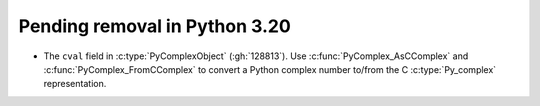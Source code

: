 Pending removal in Python 3.20
^^^^^^^^^^^^^^^^^^^^^^^^^^^^^^

* The ``cval`` field in :c:type:`PyComplexObject` (:gh:`128813`).
  Use :c:func:`PyComplex_AsCComplex` and :c:func:`PyComplex_FromCComplex`
  to convert a Python complex number to/from the C :c:type:`Py_complex`
  representation.
